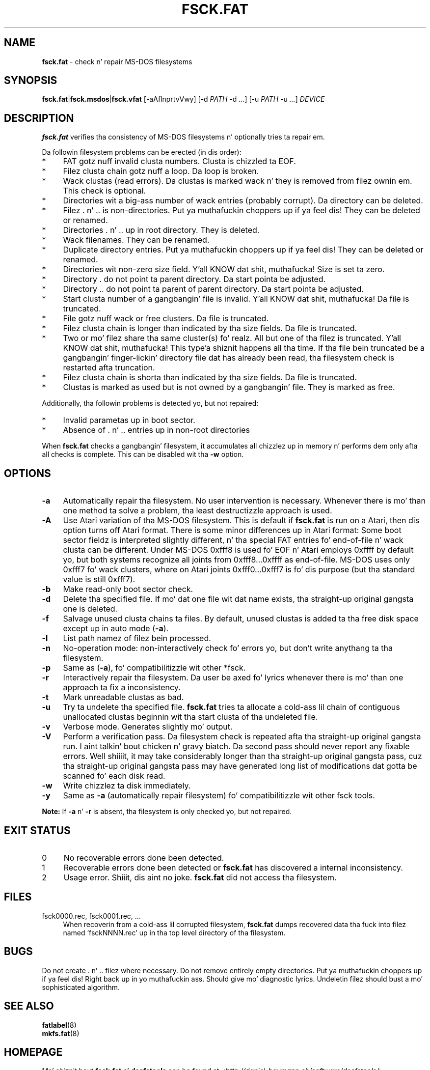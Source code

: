 .\" fsck.fat.8 - manpage fo' fsck.fat
.\"
.\" Copyright (C) 2006-2014 Daniel Baumann <daniel@debian.org>
.\"
.\" This program is free software: you can redistribute it and/or modify
.\" it under tha termz of tha GNU General Public License as published by
.\" tha Jacked Software Foundation, either version 3 of tha License, or
.\" (at yo' option) any lata version.
.\"
.\" This program is distributed up in tha hope dat it is ghon be useful,
.\" but WITHOUT ANY WARRANTY; without even tha implied warranty of
.\" MERCHANTABILITY or FITNESS FOR A PARTICULAR PURPOSE. Right back up in yo muthafuckin ass. See the
.\" GNU General Public License fo' mo' details.
.\"
.\" Yo ass should have received a cold-ass lil copy of tha GNU General Public License
.\" along wit dis program. If not, peep <http://www.gnu.org/licenses/>.
.\"
.\" Da complete text of tha GNU General Public License
.\" can be found up in /usr/share/common-licenses/GPL-3 file.
.\"
.\"
.TH FSCK.FAT 8 2014\-11\-12 3.0.27 "dosfstools"

.SH NAME
\fBfsck.fat\fR \- check n' repair MS\-DOS filesystems

.SH SYNOPSIS
\fBfsck.fat\fR|\fBfsck.msdos\fR|\fBfsck.vfat\fR [\-aAflnprtvVwy] [\-d \fIPATH\fR \-d\ \fI...\fR] [\-u\ \fIPATH\fR \-u \fI...\fR] \fIDEVICE\fR

.SH DESCRIPTION
\fBfsck.fat\fR verifies tha consistency of MS\-DOS filesystems n' optionally tries ta repair em.
.PP
Da followin filesystem problems can be erected (in dis order):
.IP "*" 4
FAT gotz nuff invalid clusta numbers. Clusta is chizzled ta EOF.
.IP "*" 4
Filez clusta chain gotz nuff a loop. Da loop is broken.
.IP "*" 4
Wack clustas (read errors). Da clustas is marked wack n' they is removed from filez ownin em. This check is optional.
.IP "*" 4
Directories wit a big-ass number of wack entries (probably corrupt). Da directory can be deleted.
.IP "*" 4
Filez . n' .. is non\-directories. Put ya muthafuckin choppers up if ya feel dis! They can be deleted or renamed.
.IP "*" 4
Directories . n' .. up in root directory. They is deleted.
.IP "*" 4
Wack filenames. They can be renamed.
.IP "*" 4
Duplicate directory entries. Put ya muthafuckin choppers up if ya feel dis! They can be deleted or renamed.
.IP "*" 4
Directories wit non\-zero size field. Y'all KNOW dat shit, muthafucka! Size is set ta zero.
.IP "*" 4
Directory . do not point ta parent directory. Da start pointa be adjusted.
.IP "*" 4
Directory .. do not point ta parent of parent directory. Da start pointa be adjusted.
.IP "*" 4
Start clusta number of a gangbangin' file is invalid. Y'all KNOW dat shit, muthafucka! Da file is truncated.
.IP "*" 4
File gotz nuff wack or free clusters. Da file is truncated.
.IP "*" 4
Filez clusta chain is longer than indicated by tha size fields. Da file is truncated.
.IP "*" 4
Two or mo' filez share tha same cluster(s) fo' realz. All but one of tha filez is truncated. Y'all KNOW dat shit, muthafucka! This type'a shiznit happens all tha time. If tha file bein truncated be a gangbangin' finger-lickin' directory file dat has already been read, tha filesystem check is restarted afta truncation.
.IP "*" 4
Filez clusta chain is shorta than indicated by tha size fields. Da file is truncated.
.IP "*" 4
Clustas is marked as used but is not owned by a gangbangin' file. They is marked as free.
.PP
Additionally, tha followin problems is detected yo, but not repaired:
.IP "*" 4
Invalid parametas up in boot sector.
.IP "*" 4
Absence of . n' .. entries up in non\-root directories
.PP
When \fBfsck.fat\fR checks a gangbangin' filesystem, it accumulates all chizzlez up in memory n' performs dem only afta all checks is complete. This can be disabled wit tha \fB\-w\fR option.

.SH OPTIONS
.IP "\fB\-a\fR" 4
Automatically repair tha filesystem. No user intervention is necessary. Whenever there is mo' than one method ta solve a problem, tha least destructizzle approach is used.
.IP "\fB\-A\fR" 4
Use Atari variation of tha MS\-DOS filesystem. This is default if \fBfsck.fat\fR is run on a Atari, then dis option turns off Atari format. There is some minor differences up in Atari format: Some boot sector fieldz is interpreted slightly different, n' tha special FAT entries fo' end\-of\-file n' wack clusta can be different. Under MS\-DOS 0xfff8 is used fo' EOF n' Atari employs 0xffff by default yo, but both systems recognize all joints from 0xfff8...0xffff as end\-of\-file. MS\-DOS uses only 0xfff7 fo' wack clusters, where on Atari joints 0xfff0...0xfff7 is fo' dis purpose (but tha standard value is still 0xfff7).
.IP "\fB-b\fR" 4
Make read-only boot sector check.
.IP "\fB\-d\fR" 4
Delete tha specified file. If mo' dat one file wit dat name exists, tha straight-up original gangsta one is deleted.
.IP "\fB\-f\fR" 4
Salvage unused clusta chains ta files. By default, unused clustas is added ta tha free disk space except up in auto mode (\fB\-a\fR).
.IP "\fB\-l\fR" 4
List path namez of filez bein processed.
.IP "\fB\-n\fR" 4
No\-operation mode: non\-interactively check fo' errors yo, but don't write
anythang ta tha filesystem.
.IP "\fB\-p\fR" 4
Same as (\fB\-a\fR), fo' compatibilitizzle wit other *fsck.
.IP "\fB\-r\fR" 4
Interactively repair tha filesystem. Da user be axed fo' lyrics whenever
there is mo' than one approach ta fix a inconsistency.
.IP "\fB\-t\fR" 4
Mark unreadable clustas as bad.
.IP "\fB\-u\fR" 4
Try ta undelete tha specified file. \fBfsck.fat\fR tries ta allocate a cold-ass lil chain of contiguous unallocated clustas beginnin wit tha start clusta of tha undeleted file.
.IP "\fB\-v\fR" 4
Verbose mode. Generates slightly mo' output.
.IP "\fB\-V\fR" 4
Perform a verification pass. Da filesystem check is repeated afta tha straight-up original gangsta run. I aint talkin' bout chicken n' gravy biatch. Da second pass should never report any fixable errors. Well shiiiit, it may take considerably longer than tha straight-up original gangsta pass, cuz tha straight-up original gangsta pass may have generated long list of modifications dat gotta be scanned fo' each disk read.
.IP "\fB\-w\fR" 4
Write chizzlez ta disk immediately.
.IP "\fB\-y\fR" 4
Same as \fB\-a\fR (automatically repair filesystem) fo' compatibilitizzle wit other fsck tools.
.PP
\fBNote:\fR If \fB\-a\fR n' \fB\-r\fR is absent, tha filesystem is only checked yo, but not repaired.

.SH "EXIT STATUS"
.IP "0" 4
No recoverable errors done been detected.
.IP "1" 4
Recoverable errors done been detected or \fBfsck.fat\fR has discovered a internal inconsistency.
.IP "2" 4
Usage error. Shiiit, dis aint no joke. \fBfsck.fat\fR did not access tha filesystem.

.SH FILES
.IP "fsck0000.rec, fsck0001.rec, ..." 4
When recoverin from a cold-ass lil corrupted filesystem, \fBfsck.fat\fR dumps recovered data tha fuck into filez named 'fsckNNNN.rec' up in tha top level directory of tha filesystem.

.SH BUGS
Do not create . n' .. filez where necessary. Do not remove entirely empty directories. Put ya muthafuckin choppers up if ya feel dis! Right back up in yo muthafuckin ass. Should give mo' diagnostic lyrics. Undeletin filez should bust a mo' sophisticated algorithm.

.SH SEE ALSO
\fBfatlabel\fR(8)
.br
\fBmkfs.fat\fR(8)

.SH HOMEPAGE
Mo' shiznit bout \fBfsck.fat\fR n' \fBdosfstools\fR can be found at <\fIhttp://daniel\-baumann.ch/software/dosfstools/\fR>.

.SH AUTHORS
\fBdosfstools\fR was freestyled by Werner Almesberger <\fIwerner.almesberger@lrc.di.epfl.ch\fR>, Roman Hodek <\fIRoman.Hodek@informatik.uni-erlangen.de\fR>, n' others. Da current maintainer is Daniel Baumann <\fImail@daniel-baumann.ch\fR>.
